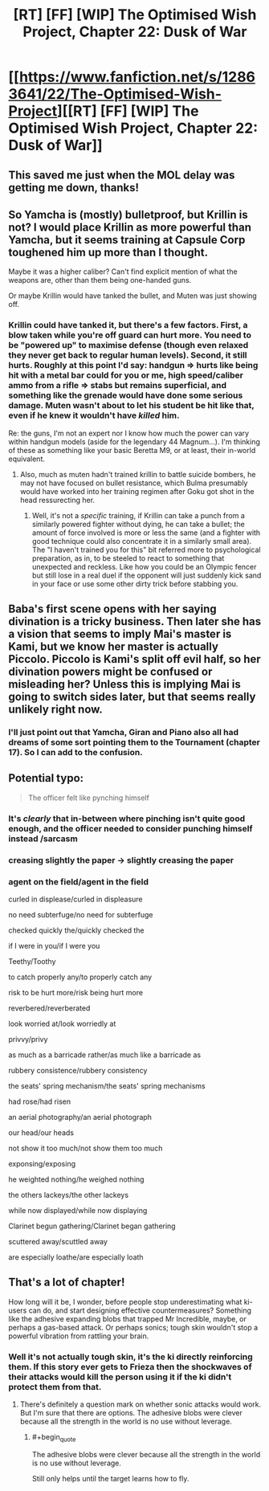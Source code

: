 #+TITLE: [RT] [FF] [WIP] The Optimised Wish Project, Chapter 22: Dusk of War

* [[https://www.fanfiction.net/s/12863641/22/The-Optimised-Wish-Project][[RT] [FF] [WIP] The Optimised Wish Project, Chapter 22: Dusk of War]]
:PROPERTIES:
:Author: SimoneNonvelodico
:Score: 51
:DateUnix: 1560093600.0
:END:

** This saved me just when the MOL delay was getting me down, thanks!
:PROPERTIES:
:Author: Slinkinator
:Score: 6
:DateUnix: 1560102054.0
:END:


** So Yamcha is (mostly) bulletproof, but Krillin is not? I would place Krillin as more powerful than Yamcha, but it seems training at Capsule Corp toughened him up more than I thought.

Maybe it was a higher caliber? Can't find explicit mention of what the weapons are, other than them being one-handed guns.

Or maybe Krillin would have tanked the bullet, and Muten was just showing off.
:PROPERTIES:
:Author: Grasmel
:Score: 5
:DateUnix: 1560101254.0
:END:

*** Krillin could have tanked it, but there's a few factors. First, a blow taken while you're off guard can hurt more. You need to be "powered up" to maximise defense (though even relaxed they never get back to regular human levels). Second, it still hurts. Roughly at this point I'd say: handgun => hurts like being hit with a metal bar could for you or me, high speed/caliber ammo from a rifle => stabs but remains superficial, and something like the grenade would have done some serious damage. Muten wasn't about to let his student be hit like that, even if he knew it wouldn't have /killed/ him.

Re: the guns, I'm not an expert nor I know how much the power can vary within handgun models (aside for the legendary 44 Magnum...). I'm thinking of these as something like your basic Beretta M9, or at least, their in-world equivalent.
:PROPERTIES:
:Author: SimoneNonvelodico
:Score: 9
:DateUnix: 1560102471.0
:END:

**** Also, much as muten hadn't trained krillin to battle suicide bombers, he may not have focused on bullet resistance, which Bulma presumably would have worked into her training regimen after Goku got shot in the head ressurecting her.
:PROPERTIES:
:Author: Slinkinator
:Score: 2
:DateUnix: 1560123194.0
:END:

***** Well, it's not a /specific/ training, if Krillin can take a punch from a similarly powered fighter without dying, he can take a bullet; the amount of force involved is more or less the same (and a fighter with good technique could also concentrate it in a similarly small area). The "I haven't trained you for this" bit referred more to psychological preparation, as in, to be steeled to react to something that unexpected and reckless. Like how you could be an Olympic fencer but still lose in a real duel if the opponent will just suddenly kick sand in your face or use some other dirty trick before stabbing you.
:PROPERTIES:
:Author: SimoneNonvelodico
:Score: 5
:DateUnix: 1560185514.0
:END:


** Baba's first scene opens with her saying divination is a tricky business. Then later she has a vision that seems to imply Mai's master is Kami, but we know her master is actually Piccolo. Piccolo is Kami's split off evil half, so her divination powers might be confused or misleading her? Unless this is implying Mai is going to switch sides later, but that seems really unlikely right now.
:PROPERTIES:
:Author: Saffrin-chan
:Score: 6
:DateUnix: 1560116427.0
:END:

*** I'll just point out that Yamcha, Giran and Piano also all had dreams of some sort pointing them to the Tournament (chapter 17). So I can add to the confusion.
:PROPERTIES:
:Author: SimoneNonvelodico
:Score: 3
:DateUnix: 1560119059.0
:END:


** Potential typo:

#+begin_quote
  The officer felt like pynching himself
#+end_quote
:PROPERTIES:
:Author: natron88
:Score: 3
:DateUnix: 1560125866.0
:END:

*** It's /clearly/ that in-between where pinching isn't quite good enough, and the officer needed to consider punching himself instead /sarcasm
:PROPERTIES:
:Author: LucidityWaver
:Score: 3
:DateUnix: 1560164242.0
:END:


*** creasing slightly the paper -> slightly creasing the paper
:PROPERTIES:
:Author: ketura
:Score: 3
:DateUnix: 1560177800.0
:END:


*** agent on the field/agent in the field

curled in displease/curled in displeasure

no need subterfuge/no need for subterfuge

checked quickly the/quickly checked the

if I were in you/if I were you

Teethy/Toothy

to catch properly any/to properly catch any

risk to be hurt more/risk being hurt more

reverbered/reverberated

look worried at/look worriedly at

privvy/privy

as much as a barricade rather/as much like a barricade as

rubbery consistence/rubbery consistency

the seats' spring mechanism/the seats' spring mechanisms

had rose/had risen

an aerial photography/an aerial photograph

our head/our heads

not show it too much/not show them too much

exponsing/exposing

he weighted nothing/he weighed nothing

the others lackeys/the other lackeys

while now displayed/while now displaying

Clarinet begun gathering/Clarinet began gathering

scuttered away/scuttled away

are especially loathe/are especially loath
:PROPERTIES:
:Author: thrawnca
:Score: 2
:DateUnix: 1560212115.0
:END:


** That's a lot of chapter!

How long will it be, I wonder, before people stop underestimating what ki-users can do, and start designing effective countermeasures? Something like the adhesive expanding blobs that trapped Mr Incredible, maybe, or perhaps a gas-based attack. Or perhaps sonics; tough skin wouldn't stop a powerful vibration from rattling your brain.
:PROPERTIES:
:Author: thrawnca
:Score: 2
:DateUnix: 1560212406.0
:END:

*** Well it's not actually tough skin, it's the ki directly reinforcing them. If this story ever gets to Frieza then the shockwaves of their attacks would kill the person using it if the ki didn't protect them from that.
:PROPERTIES:
:Author: LordSwedish
:Score: 3
:DateUnix: 1560277656.0
:END:

**** There's definitely a question mark on whether sonic attacks would work. But I'm sure that there are options. The adhesive blobs were clever because all the strength in the world is no use without leverage.
:PROPERTIES:
:Author: thrawnca
:Score: 1
:DateUnix: 1560307178.0
:END:

***** #+begin_quote
  The adhesive blobs were clever because all the strength in the world is no use without leverage.
#+end_quote

Still only helps until the target learns how to fly.
:PROPERTIES:
:Author: Silver_Swift
:Score: 1
:DateUnix: 1560509204.0
:END:

